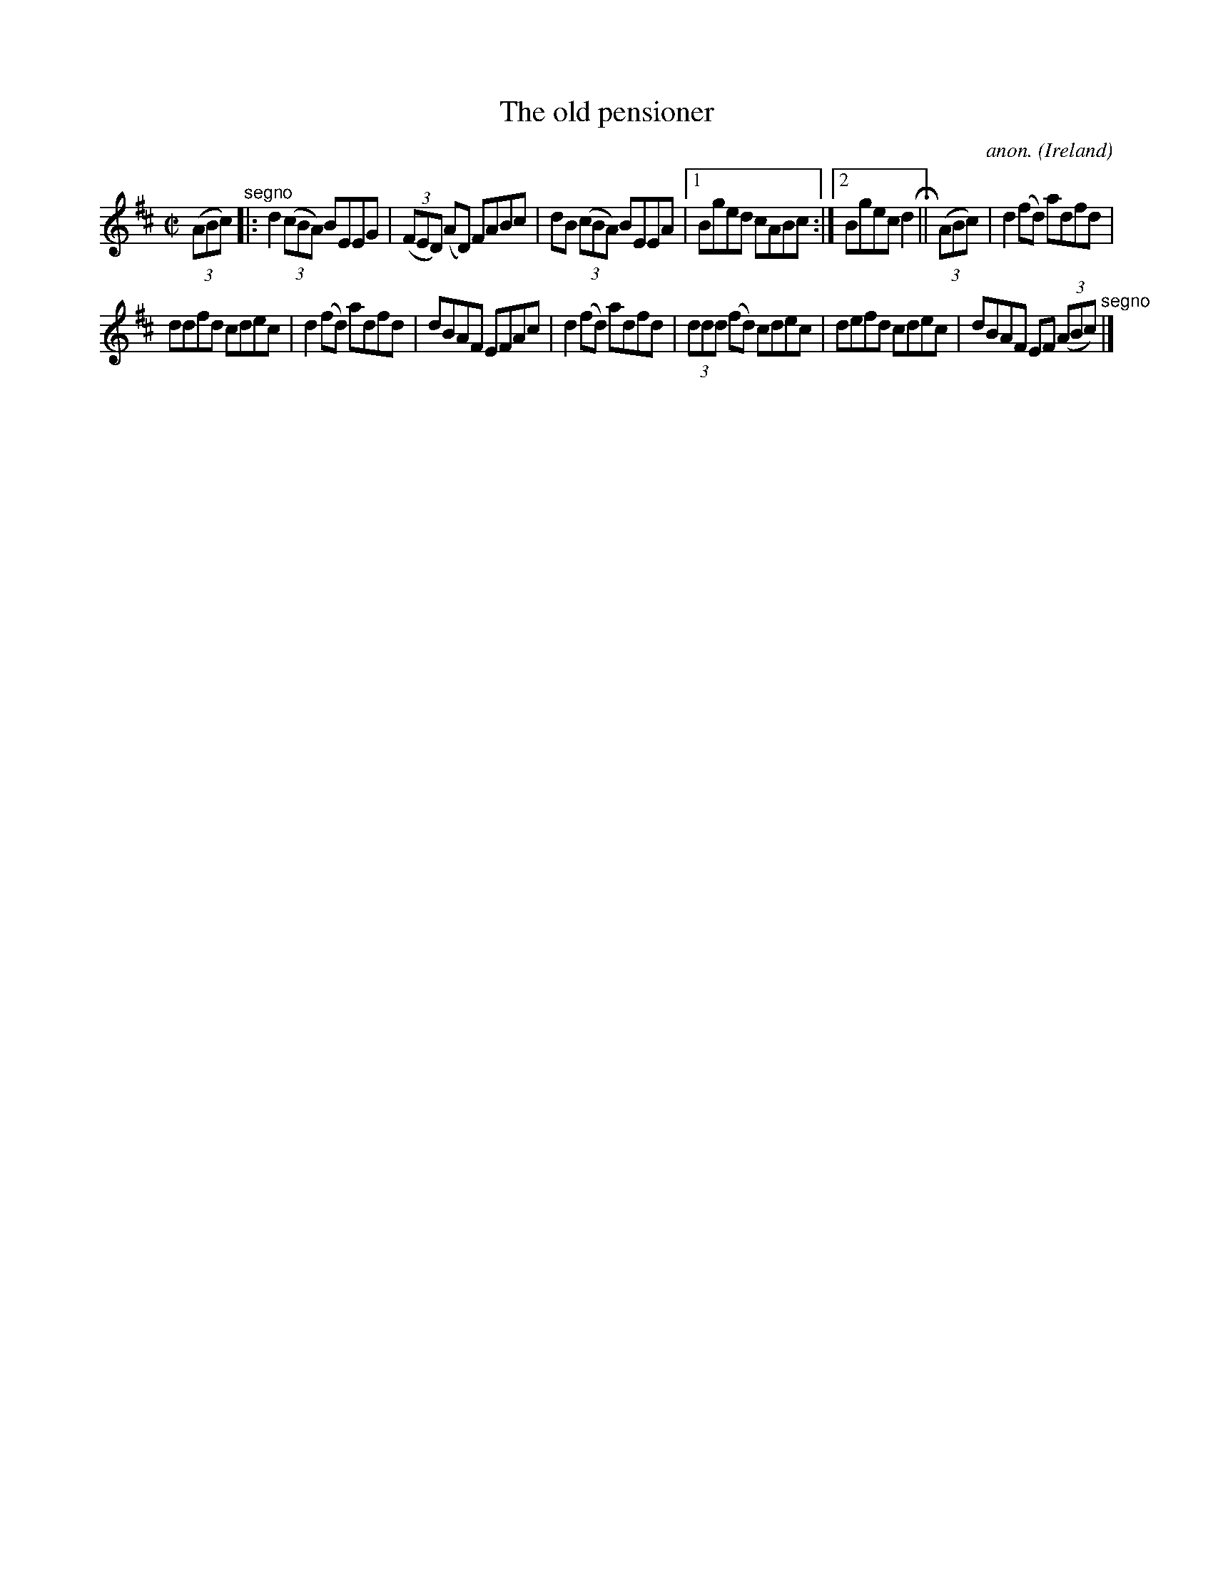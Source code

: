 X:577
T:The old pensioner
C:anon.
O:Ireland
B:Francis O'Neill: "The Dance Music of Ireland" (1907) no. 577
R:Reel
M:C|
L:1/8
K:D
(3(ABc) "^segno" |:d2 (3(cBA) BEEG|(3(FED) (AD) FABc|dB (3(cBA) BEEA|[1Bged cABc:|[2Bgecd2H ||(3(ABc)|d2(fd) adfd|
ddfd cdec|d2(fd) adfd|dBAF EFAc|d2(fd) adfd|(3ddd (fd) cdec|defd cdec|dBAF EF (3(ABc) "^segno" |]
